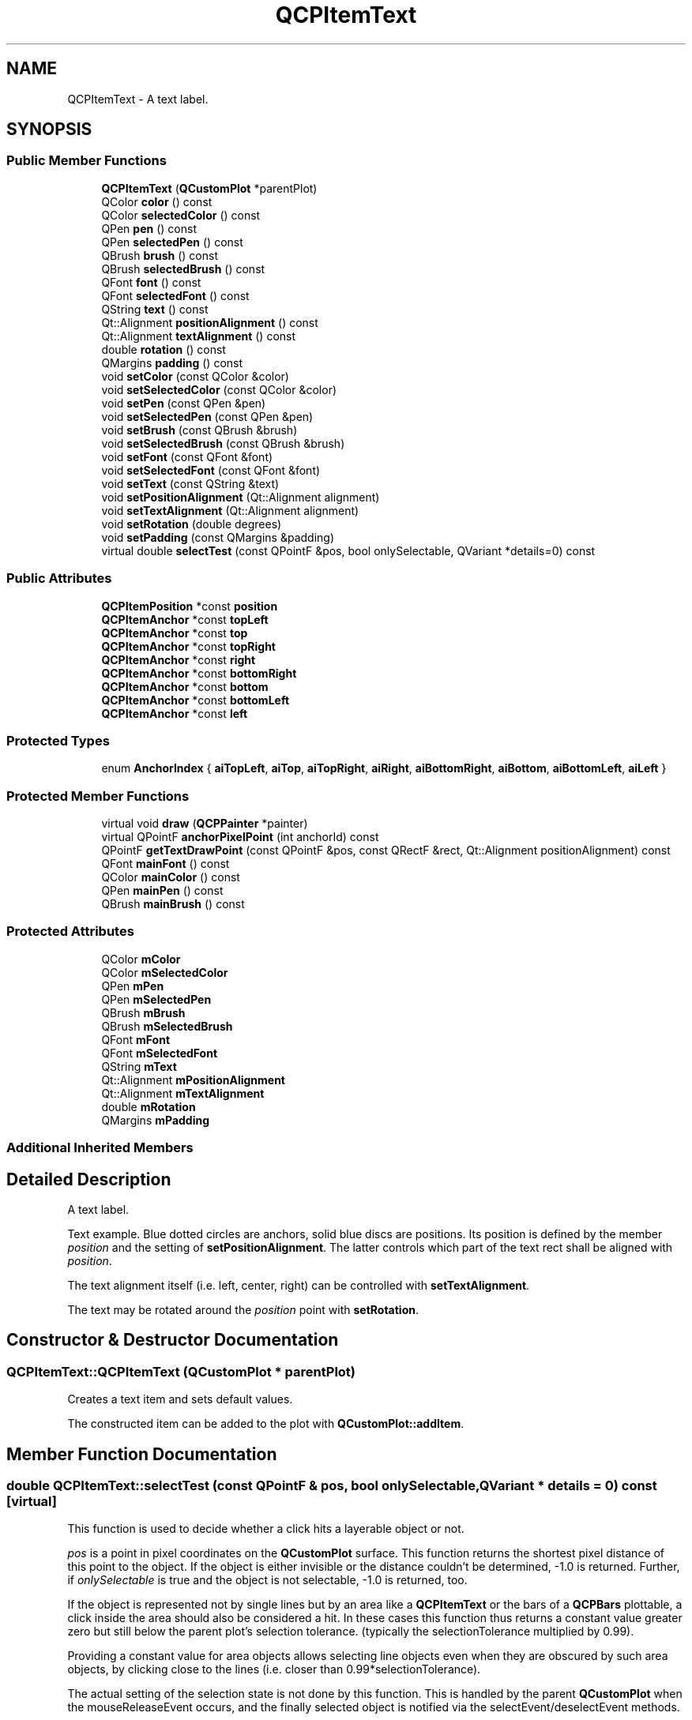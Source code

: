 .TH "QCPItemText" 3 "Thu Jun 18 2015" "Version v.2" "Voice analyze" \" -*- nroff -*-
.ad l
.nh
.SH NAME
QCPItemText \- A text label\&.  

.SH SYNOPSIS
.br
.PP
.SS "Public Member Functions"

.in +1c
.ti -1c
.RI "\fBQCPItemText\fP (\fBQCustomPlot\fP *parentPlot)"
.br
.ti -1c
.RI "QColor \fBcolor\fP () const "
.br
.ti -1c
.RI "QColor \fBselectedColor\fP () const "
.br
.ti -1c
.RI "QPen \fBpen\fP () const "
.br
.ti -1c
.RI "QPen \fBselectedPen\fP () const "
.br
.ti -1c
.RI "QBrush \fBbrush\fP () const "
.br
.ti -1c
.RI "QBrush \fBselectedBrush\fP () const "
.br
.ti -1c
.RI "QFont \fBfont\fP () const "
.br
.ti -1c
.RI "QFont \fBselectedFont\fP () const "
.br
.ti -1c
.RI "QString \fBtext\fP () const "
.br
.ti -1c
.RI "Qt::Alignment \fBpositionAlignment\fP () const "
.br
.ti -1c
.RI "Qt::Alignment \fBtextAlignment\fP () const "
.br
.ti -1c
.RI "double \fBrotation\fP () const "
.br
.ti -1c
.RI "QMargins \fBpadding\fP () const "
.br
.ti -1c
.RI "void \fBsetColor\fP (const QColor &color)"
.br
.ti -1c
.RI "void \fBsetSelectedColor\fP (const QColor &color)"
.br
.ti -1c
.RI "void \fBsetPen\fP (const QPen &pen)"
.br
.ti -1c
.RI "void \fBsetSelectedPen\fP (const QPen &pen)"
.br
.ti -1c
.RI "void \fBsetBrush\fP (const QBrush &brush)"
.br
.ti -1c
.RI "void \fBsetSelectedBrush\fP (const QBrush &brush)"
.br
.ti -1c
.RI "void \fBsetFont\fP (const QFont &font)"
.br
.ti -1c
.RI "void \fBsetSelectedFont\fP (const QFont &font)"
.br
.ti -1c
.RI "void \fBsetText\fP (const QString &text)"
.br
.ti -1c
.RI "void \fBsetPositionAlignment\fP (Qt::Alignment alignment)"
.br
.ti -1c
.RI "void \fBsetTextAlignment\fP (Qt::Alignment alignment)"
.br
.ti -1c
.RI "void \fBsetRotation\fP (double degrees)"
.br
.ti -1c
.RI "void \fBsetPadding\fP (const QMargins &padding)"
.br
.ti -1c
.RI "virtual double \fBselectTest\fP (const QPointF &pos, bool onlySelectable, QVariant *details=0) const "
.br
.in -1c
.SS "Public Attributes"

.in +1c
.ti -1c
.RI "\fBQCPItemPosition\fP *const \fBposition\fP"
.br
.ti -1c
.RI "\fBQCPItemAnchor\fP *const \fBtopLeft\fP"
.br
.ti -1c
.RI "\fBQCPItemAnchor\fP *const \fBtop\fP"
.br
.ti -1c
.RI "\fBQCPItemAnchor\fP *const \fBtopRight\fP"
.br
.ti -1c
.RI "\fBQCPItemAnchor\fP *const \fBright\fP"
.br
.ti -1c
.RI "\fBQCPItemAnchor\fP *const \fBbottomRight\fP"
.br
.ti -1c
.RI "\fBQCPItemAnchor\fP *const \fBbottom\fP"
.br
.ti -1c
.RI "\fBQCPItemAnchor\fP *const \fBbottomLeft\fP"
.br
.ti -1c
.RI "\fBQCPItemAnchor\fP *const \fBleft\fP"
.br
.in -1c
.SS "Protected Types"

.in +1c
.ti -1c
.RI "enum \fBAnchorIndex\fP { \fBaiTopLeft\fP, \fBaiTop\fP, \fBaiTopRight\fP, \fBaiRight\fP, \fBaiBottomRight\fP, \fBaiBottom\fP, \fBaiBottomLeft\fP, \fBaiLeft\fP }"
.br
.in -1c
.SS "Protected Member Functions"

.in +1c
.ti -1c
.RI "virtual void \fBdraw\fP (\fBQCPPainter\fP *painter)"
.br
.ti -1c
.RI "virtual QPointF \fBanchorPixelPoint\fP (int anchorId) const "
.br
.ti -1c
.RI "QPointF \fBgetTextDrawPoint\fP (const QPointF &pos, const QRectF &rect, Qt::Alignment positionAlignment) const "
.br
.ti -1c
.RI "QFont \fBmainFont\fP () const "
.br
.ti -1c
.RI "QColor \fBmainColor\fP () const "
.br
.ti -1c
.RI "QPen \fBmainPen\fP () const "
.br
.ti -1c
.RI "QBrush \fBmainBrush\fP () const "
.br
.in -1c
.SS "Protected Attributes"

.in +1c
.ti -1c
.RI "QColor \fBmColor\fP"
.br
.ti -1c
.RI "QColor \fBmSelectedColor\fP"
.br
.ti -1c
.RI "QPen \fBmPen\fP"
.br
.ti -1c
.RI "QPen \fBmSelectedPen\fP"
.br
.ti -1c
.RI "QBrush \fBmBrush\fP"
.br
.ti -1c
.RI "QBrush \fBmSelectedBrush\fP"
.br
.ti -1c
.RI "QFont \fBmFont\fP"
.br
.ti -1c
.RI "QFont \fBmSelectedFont\fP"
.br
.ti -1c
.RI "QString \fBmText\fP"
.br
.ti -1c
.RI "Qt::Alignment \fBmPositionAlignment\fP"
.br
.ti -1c
.RI "Qt::Alignment \fBmTextAlignment\fP"
.br
.ti -1c
.RI "double \fBmRotation\fP"
.br
.ti -1c
.RI "QMargins \fBmPadding\fP"
.br
.in -1c
.SS "Additional Inherited Members"
.SH "Detailed Description"
.PP 
A text label\&. 

Text example\&. Blue dotted circles are anchors, solid blue discs are positions\&. Its position is defined by the member \fIposition\fP and the setting of \fBsetPositionAlignment\fP\&. The latter controls which part of the text rect shall be aligned with \fIposition\fP\&.
.PP
The text alignment itself (i\&.e\&. left, center, right) can be controlled with \fBsetTextAlignment\fP\&.
.PP
The text may be rotated around the \fIposition\fP point with \fBsetRotation\fP\&. 
.SH "Constructor & Destructor Documentation"
.PP 
.SS "QCPItemText::QCPItemText (\fBQCustomPlot\fP * parentPlot)"
Creates a text item and sets default values\&.
.PP
The constructed item can be added to the plot with \fBQCustomPlot::addItem\fP\&. 
.SH "Member Function Documentation"
.PP 
.SS "double QCPItemText::selectTest (const QPointF & pos, bool onlySelectable, QVariant * details = \fC0\fP) const\fC [virtual]\fP"
This function is used to decide whether a click hits a layerable object or not\&.
.PP
\fIpos\fP is a point in pixel coordinates on the \fBQCustomPlot\fP surface\&. This function returns the shortest pixel distance of this point to the object\&. If the object is either invisible or the distance couldn't be determined, -1\&.0 is returned\&. Further, if \fIonlySelectable\fP is true and the object is not selectable, -1\&.0 is returned, too\&.
.PP
If the object is represented not by single lines but by an area like a \fBQCPItemText\fP or the bars of a \fBQCPBars\fP plottable, a click inside the area should also be considered a hit\&. In these cases this function thus returns a constant value greater zero but still below the parent plot's selection tolerance\&. (typically the selectionTolerance multiplied by 0\&.99)\&.
.PP
Providing a constant value for area objects allows selecting line objects even when they are obscured by such area objects, by clicking close to the lines (i\&.e\&. closer than 0\&.99*selectionTolerance)\&.
.PP
The actual setting of the selection state is not done by this function\&. This is handled by the parent \fBQCustomPlot\fP when the mouseReleaseEvent occurs, and the finally selected object is notified via the selectEvent/deselectEvent methods\&.
.PP
\fIdetails\fP is an optional output parameter\&. Every layerable subclass may place any information in \fIdetails\fP\&. This information will be passed to \fBselectEvent\fP when the parent \fBQCustomPlot\fP decides on the basis of this selectTest call, that the object was successfully selected\&. The subsequent call to \fBselectEvent\fP will carry the \fIdetails\fP\&. This is useful for multi-part objects (like \fBQCPAxis\fP)\&. This way, a possibly complex calculation to decide which part was clicked is only done once in \fBselectTest\fP\&. The result (i\&.e\&. the actually clicked part) can then be placed in \fIdetails\fP\&. So in the subsequent \fBselectEvent\fP, the decision which part was selected doesn't have to be done a second time for a single selection operation\&.
.PP
You may pass 0 as \fIdetails\fP to indicate that you are not interested in those selection details\&.
.PP
\fBSee also:\fP
.RS 4
selectEvent, deselectEvent, \fBQCustomPlot::setInteractions\fP 
.RE
.PP

.PP
Implements \fBQCPAbstractItem\fP\&.
.SS "void QCPItemText::setBrush (const QBrush & brush)"
Sets the brush that will be used do fill the background of the text\&. To disable the background, set \fIbrush\fP to Qt::NoBrush\&.
.PP
\fBSee also:\fP
.RS 4
\fBsetSelectedBrush\fP, \fBsetPen\fP, \fBsetPadding\fP 
.RE
.PP

.SS "void QCPItemText::setColor (const QColor & color)"
Sets the color of the text\&. 
.SS "void QCPItemText::setFont (const QFont & font)"
Sets the font of the text\&.
.PP
\fBSee also:\fP
.RS 4
\fBsetSelectedFont\fP, \fBsetColor\fP 
.RE
.PP

.SS "void QCPItemText::setPadding (const QMargins & padding)"
Sets the distance between the border of the text rectangle and the text\&. The appearance (and visibility) of the text rectangle can be controlled with \fBsetPen\fP and \fBsetBrush\fP\&. 
.SS "void QCPItemText::setPen (const QPen & pen)"
Sets the pen that will be used do draw a rectangular border around the text\&. To disable the border, set \fIpen\fP to Qt::NoPen\&.
.PP
\fBSee also:\fP
.RS 4
\fBsetSelectedPen\fP, \fBsetBrush\fP, \fBsetPadding\fP 
.RE
.PP

.SS "void QCPItemText::setPositionAlignment (Qt::Alignment alignment)"
Sets which point of the text rect shall be aligned with \fIposition\fP\&.
.PP
Examples: 
.PD 0

.IP "\(bu" 2
If \fIalignment\fP is \fCQt::AlignHCenter | Qt::AlignTop\fP, the text will be positioned such that the top of the text rect will be horizontally centered on \fIposition\fP\&. 
.IP "\(bu" 2
If \fIalignment\fP is \fCQt::AlignLeft | Qt::AlignBottom\fP, \fIposition\fP will indicate the bottom left corner of the text rect\&.
.PP
If you want to control the alignment of (multi-lined) text within the text rect, use \fBsetTextAlignment\fP\&. 
.SS "void QCPItemText::setRotation (double degrees)"
Sets the angle in degrees by which the text (and the text rectangle, if visible) will be rotated around \fIposition\fP\&. 
.SS "void QCPItemText::setSelectedBrush (const QBrush & brush)"
Sets the brush that will be used do fill the background of the text, when the item is selected\&. To disable the background, set \fIbrush\fP to Qt::NoBrush\&.
.PP
\fBSee also:\fP
.RS 4
\fBsetBrush\fP 
.RE
.PP

.SS "void QCPItemText::setSelectedColor (const QColor & color)"
Sets the color of the text that will be used when the item is selected\&. 
.SS "void QCPItemText::setSelectedFont (const QFont & font)"
Sets the font of the text that will be used when the item is selected\&.
.PP
\fBSee also:\fP
.RS 4
\fBsetFont\fP 
.RE
.PP

.SS "void QCPItemText::setSelectedPen (const QPen & pen)"
Sets the pen that will be used do draw a rectangular border around the text, when the item is selected\&. To disable the border, set \fIpen\fP to Qt::NoPen\&.
.PP
\fBSee also:\fP
.RS 4
\fBsetPen\fP 
.RE
.PP

.SS "void QCPItemText::setText (const QString & text)"
Sets the text that will be displayed\&. Multi-line texts are supported by inserting a line break character, e\&.g\&. '
.br
'\&.
.PP
\fBSee also:\fP
.RS 4
\fBsetFont\fP, \fBsetColor\fP, \fBsetTextAlignment\fP 
.RE
.PP

.SS "void QCPItemText::setTextAlignment (Qt::Alignment alignment)"
Controls how (multi-lined) text is aligned inside the text rect (typically Qt::AlignLeft, Qt::AlignCenter or Qt::AlignRight)\&. 

.SH "Author"
.PP 
Generated automatically by Doxygen for Voice analyze from the source code\&.
